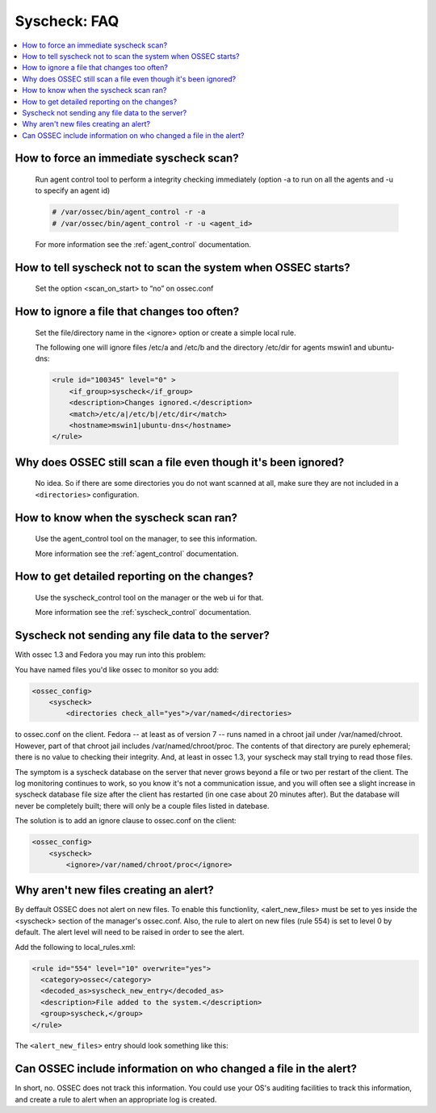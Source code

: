 .. _faq_syscheck:

Syscheck: FAQ
-------------

.. contents:: 
    :local:


How to force an immediate syscheck scan?
^^^^^^^^^^^^^^^^^^^^^^^^^^^^^^^^^^^^^^^^

    Run agent control tool to perform a integrity checking immediately (option 
    -a to run on all the agents and -u to specify an agent id)

    .. code-block:: console 

        # /var/ossec/bin/agent_control -r -a
        # /var/ossec/bin/agent_control -r -u <agent_id>

    For more information see the :ref:`agent_control` documentation. 

How to tell syscheck not to scan the system when OSSEC starts?
^^^^^^^^^^^^^^^^^^^^^^^^^^^^^^^^^^^^^^^^^^^^^^^^^^^^^^^^^^^^^^

    Set the option <scan_on_start> to “no” on ossec.conf 


How to ignore a file that changes too often?
^^^^^^^^^^^^^^^^^^^^^^^^^^^^^^^^^^^^^^^^^^^^

    Set the file/directory name in the <ignore> option or create a simple local rule. 
    
    The following one will ignore files /etc/a and /etc/b and the directory /etc/dir 
    for agents mswin1 and ubuntu-dns:

    .. code-block:: xml 

        <rule id="100345" level="0" >
            <if_group>syscheck</if_group>
            <description>Changes ignored.</description>
            <match>/etc/a|/etc/b|/etc/dir</match>
            <hostname>mswin1|ubuntu-dns</hostname>
        </rule>

Why does OSSEC still scan a file even though it's been ignored?
^^^^^^^^^^^^^^^^^^^^^^^^^^^^^^^^^^^^^^^^^^^^^^^^^^^^^^^^^^^^^^^

    No idea. So if there are some directories you do not want scanned at all, make sure they are not included in a ``<directories>`` configuration.

How to know when the syscheck scan ran?
^^^^^^^^^^^^^^^^^^^^^^^^^^^^^^^^^^^^^^^

    Use the agent_control tool on the manager, to see this information.

    More information see the :ref:`agent_control` documentation. 

How to get detailed reporting on the changes?
^^^^^^^^^^^^^^^^^^^^^^^^^^^^^^^^^^^^^^^^^^^^^

    Use the syscheck_control tool on the manager or the web ui for that. 

    More information see the :ref:`syscheck_control` documentation. 

Syscheck not sending any file data to the server?
^^^^^^^^^^^^^^^^^^^^^^^^^^^^^^^^^^^^^^^^^^^^^^^^^

With ossec 1.3 and Fedora you may run into this problem:

You have named files you'd like ossec to monitor so you add:

.. code-block:: xml 

    <ossec_config>
        <syscheck>
            <directories check_all="yes">/var/named</directories> 

to ossec.conf on the client. Fedora -- at least as of version 7 -- 
runs named in a chroot jail under /var/named/chroot. However, part of 
that chroot jail includes /var/named/chroot/proc. The contents of 
that directory are purely ephemeral; there is no value to checking 
their integrity. And, at least in ossec 1.3, your syscheck may stall 
trying to read those files.

The symptom is a syscheck database on the server that never grows 
beyond a file or two per restart of the client. The log monitoring continues 
to work, so you know it's not a communication issue, and you will often 
see a slight increase in syscheck database file size after the client has 
restarted (in one case about 20 minutes after). But the database will never be 
completely built; there will only be a couple files listed in datebase.

The solution is to add an ignore clause to ossec.conf on the client:

.. code-block:: xml

    <ossec_config>
        <syscheck>
            <ignore>/var/named/chroot/proc</ignore> 


Why aren't new files creating an alert?
^^^^^^^^^^^^^^^^^^^^^^^^^^^^^^^^^^^^^^^

By deffault OSSEC does not alert on new files.
To enable this functionlity, <alert_new_files> must be set to yes inside the <syscheck> section of the manager's ossec.conf.
Also, the rule to alert on new files (rule 554) is set to level 0 by default. 
The alert level will need to be raised in order to see the alert.

Add the following to local_rules.xml:

.. code-block:: xml

  <rule id="554" level="10" overwrite="yes">
    <category>ossec</category>
    <decoded_as>syscheck_new_entry</decoded_as>
    <description>File added to the system.</description>
    <group>syscheck,</group>
  </rule>

The ``<alert_new_files>`` entry should look something like this:

.. code-block:: xml
  <syscheck>
    <frequency>7200</frequency>
    <alert_new_files>yes</alert_new_files>
    <directories check_all="yes">/etc,/bin,/sbin</directories>
    ...
  </syscheck>


Can OSSEC include information on who changed a file in the alert?
^^^^^^^^^^^^^^^^^^^^^^^^^^^^^^^^^^^^^^^^^^^^^^^^^^^^^^^^^^^^^^^^^

In short, no. OSSEC does not track this information. 
You could use your OS's auditing facilities to track this information, 
and create a rule to alert when an appropriate log is created.


